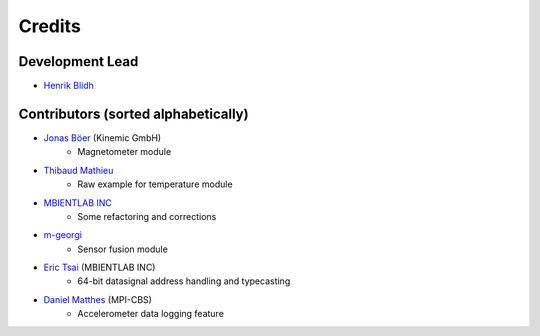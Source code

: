 =======
Credits
=======

Development Lead
----------------

* `Henrik Blidh <henrik.blidh@nedomkull.com>`_

Contributors (sorted alphabetically)
------------------------------------

* `Jonas Böer <https://github.com/morgil>`_ (Kinemic GmbH)
    - Magnetometer module

* `Thibaud Mathieu <https://github.com/enlight3d>`_
    - Raw example for temperature module

* `MBIENTLAB INC <hello@mbientlab.com>`_
    - Some refactoring and corrections

* `m-georgi <https://github.com/m-georgi>`_
    - Sensor fusion module

* `Eric Tsai <https://github.com/scaryghost>`_ (MBIENTLAB INC)
    - 64-bit datasignal address handling and typecasting

* `Daniel Matthes <https://github.com/dmatthes1982>`_ (MPI-CBS)
    - Accelerometer data logging feature
